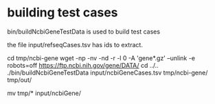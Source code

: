 * building test cases

bin/buildNcbiGeneTestData is used to build test cases

the file input/refseqCases.tsv has ids to extract.

cd tmp/ncbi-gene
wget -np -nv -nd -r -l 0 -A 'gene*.gz' --unlink -e robots=off https://ftp.ncbi.nih.gov/gene/DATA/
cd ../..
./bin/buildNcbiGeneTestData input/ncbiGeneCases.tsv tmp/ncbi-gene/ tmp/out/

# manually insect files then
mv tmp/* input/ncbiGene/

